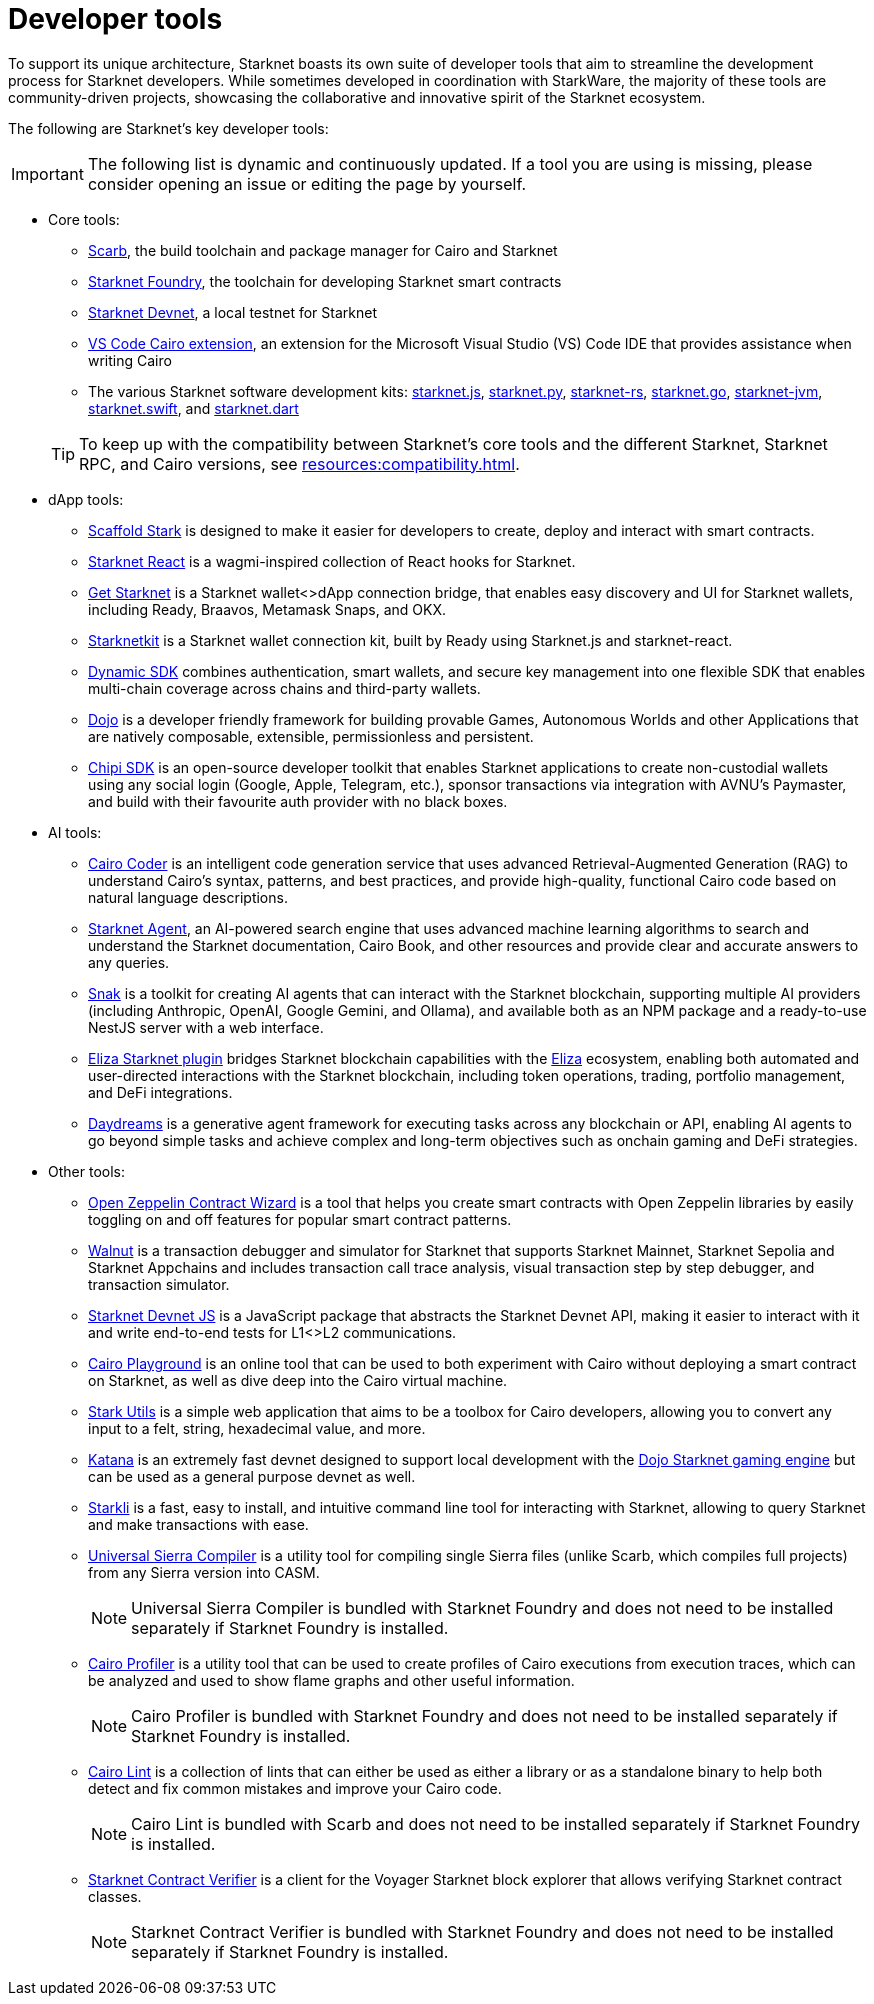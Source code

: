 = Developer tools

To support its unique architecture, Starknet boasts its own suite of developer tools that aim to streamline the development process for Starknet developers. While sometimes developed in coordination with StarkWare, the majority of these tools are community-driven projects, showcasing the collaborative and innovative spirit of the Starknet ecosystem.

The following are Starknet's key developer tools:

[IMPORTANT]
====
The following list is dynamic and continuously updated. If a tool you are using is missing, please consider opening an issue or editing the page by yourself.
====

* Core tools:

** https://docs.swmansion.com/scarb/[Scarb^], the build toolchain and package manager for Cairo and Starknet
** https://foundry-rs.github.io/starknet-foundry/[Starknet Foundry], the toolchain for developing Starknet smart contracts
** https://0xspaceshard.github.io/starknet-devnet/[Starknet Devnet^], a local testnet for Starknet
** https://marketplace.visualstudio.com/items?itemName=starkware.cairo1[VS Code Cairo extension^], an extension for the Microsoft Visual Studio (VS) Code IDE that provides assistance when writing Cairo
** The various Starknet software development kits:
https://starknetjs.com/[starknet.js^],
https://starknetpy.readthedocs.io/en/latest/[starknet.py^],
https://github.com/xJonathanLEI/starknet-rs?tab=readme-ov-file#starknet-rs[starknet-rs^],
https://pkg.go.dev/github.com/NethermindEth/starknet.go#section-readme[starknet.go^],
https://github.com/software-mansion/starknet-jvm?tab=readme-ov-file#-starknet-jvm-[starknet-jvm^],
https://github.com/software-mansion/starknet.swift?tab=readme-ov-file#starknetswift[starknet.swift^],
and https://starknetdart.dev/[starknet.dart^]

+
[TIP]
====
To keep up with the compatibility between Starknet's core tools and the different Starknet, Starknet RPC, and Cairo versions, see xref:resources:compatibility.adoc[].
====

* dApp tools:
** https://scaffoldstark.com/[Scaffold Stark^] is designed to make it easier for developers to create, deploy and interact with smart contracts.
** https://github.com/apibara/starknet-react[Starknet React^] is a wagmi-inspired collection of React hooks for Starknet.
** https://github.com/starknet-io/get-starknet[Get Starknet^] is a Starknet wallet<>dApp connection bridge, that enables easy discovery and UI for Starknet wallets, including Ready, Braavos, Metamask Snaps, and OKX.
** https://www.starknetkit.com/[Starknetkit] is a Starknet wallet connection kit, built by Ready using Starknet.js and starknet-react.
** https://go.dynamic.xyz/4eFmNMI[Dynamic SDK^] combines authentication, smart wallets, and secure key management into one flexible SDK that enables multi-chain coverage across chains and third-party wallets.
** https://www.dojoengine.org/[Dojo^] is a developer friendly framework for building provable Games, Autonomous Worlds and other Applications that are natively composable, extensible, permissionless and persistent.
** https://sdk.chipipay.com/introduction[Chipi SDK^] is an open-source developer toolkit that enables Starknet applications to create non-custodial wallets using any social login (Google, Apple, Telegram, etc.), sponsor transactions via integration with AVNU's Paymaster, and build with their favourite auth provider with no black boxes.

* AI tools:
** https://www.cairo-coder.com/[Cairo Coder^] is an intelligent code generation service that uses advanced Retrieval-Augmented Generation (RAG) to understand Cairo's syntax, patterns, and best practices, and provide high-quality, functional Cairo code based on natural language descriptions.
** https://agent.starknet.io/[Starknet Agent^], an AI-powered search engine that uses advanced machine learning algorithms to search and understand the Starknet documentation, Cairo Book, and other resources and provide clear and accurate answers to any queries.
** https://www.starkagent.ai/[Snak^] is a toolkit for creating AI agents that can interact with the Starknet blockchain, supporting multiple AI providers (including Anthropic, OpenAI, Google Gemini, and Ollama), and available both as an NPM package and a ready-to-use NestJS server with a web interface.
** https://www.npmjs.com/package/@elizaos/plugin-starknet[Eliza Starknet plugin^] bridges Starknet blockchain capabilities with the https://github.com/elizaOS/eliza/tree/main[Eliza^] ecosystem, enabling both automated and user-directed interactions with the Starknet blockchain, including token operations, trading, portfolio management, and DeFi integrations.
** https://docs.dreams.fun/[Daydreams^] is a generative agent framework for executing tasks across any blockchain or API, enabling AI agents to go beyond simple tasks and achieve complex and long-term objectives such as onchain gaming and DeFi strategies.

* Other tools:
** https://wizard.openzeppelin.com/cairo[Open Zeppelin Contract Wizard^] is a tool that helps you create smart contracts with Open Zeppelin libraries by easily toggling on and off features for popular smart contract patterns.
** https://walnut.dev/[Walnut^] is a transaction debugger and simulator for Starknet that supports Starknet Mainnet, Starknet Sepolia and Starknet Appchains and includes transaction call trace analysis, visual transaction step by step debugger, and transaction simulator.
** https://github.com/0xSpaceShard/starknet-devnet-js[Starknet Devnet JS^] is a JavaScript package that abstracts the Starknet Devnet API, making it easier to interact with it and write end-to-end tests for L1<>L2 communications.
** https://www.cairo-lang.org/cairovm/[Cairo Playground^] is an online tool that can be used to both experiment with Cairo without deploying a smart contract on Starknet, as well as dive deep into the Cairo virtual machine.
** https://www.stark-utils.xyz/converter[Stark Utils^] is a simple web application that aims to be a toolbox for Cairo developers, allowing you to convert any input to a felt, string, hexadecimal value, and more.
** https://book.dojoengine.org/toolchain/katana[Katana^] is an extremely fast devnet designed to support local development with the https://github.com/dojoengine/dojo[Dojo Starknet gaming engine^] but can be used as a general purpose devnet as well.
** https://book.starkli.rs/[Starkli^] is a fast, easy to install, and intuitive command line tool for interacting with Starknet, allowing to query Starknet and make transactions with ease.
** https://github.com/software-mansion/universal-sierra-compiler[Universal Sierra Compiler^] is a utility tool for compiling single Sierra files (unlike Scarb, which compiles full projects) from any Sierra version into CASM.
+
[NOTE]
====
Universal Sierra Compiler is bundled with Starknet Foundry and does not need to be installed separately if Starknet Foundry is installed.
====
** https://github.com/software-mansion/cairo-profiler[Cairo Profiler^] is a utility tool that can be used to create profiles of Cairo executions from execution traces, which can be analyzed and used to show flame graphs and other useful information.
+
[NOTE]
====
Cairo Profiler is bundled with Starknet Foundry and does not need to be installed separately if Starknet Foundry is installed.
====
** https://github.com/software-mansion/cairo-lint[Cairo Lint^] is a collection of lints that can either be used as either a library or as a standalone binary to help both detect and fix common mistakes and improve your Cairo code.
+
[NOTE]
====
Cairo Lint is bundled with Scarb and does not need to be installed separately if Starknet Foundry is installed.
====
** https://github.com/NethermindEth/starknet-contract-verifier[Starknet Contract Verifier^] is a client for the Voyager Starknet block explorer that allows verifying Starknet contract classes.
+
[NOTE]
====
Starknet Contract Verifier is bundled with Starknet Foundry and does not need to be installed separately if Starknet Foundry is installed.
====
